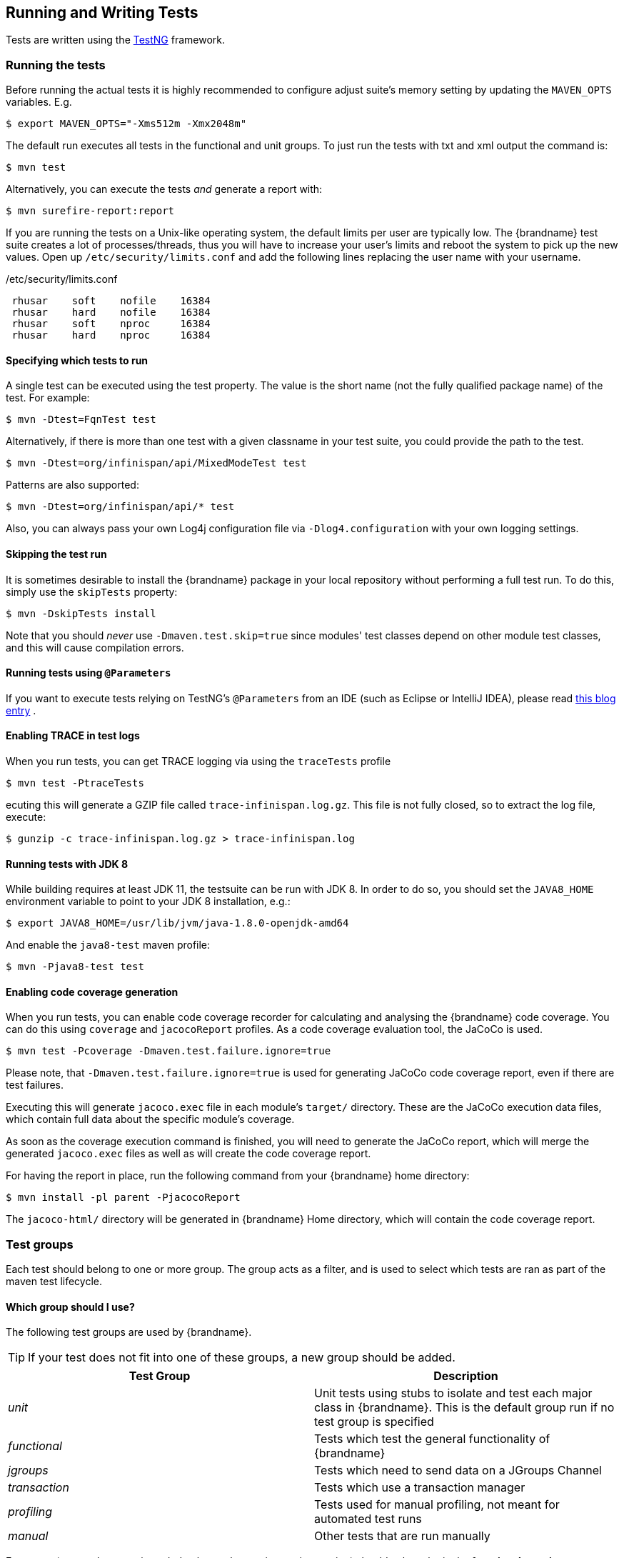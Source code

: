 == Running and Writing Tests
Tests are written using the link:http://testng.org/[TestNG] framework. 

=== Running the tests
Before running the actual tests it is highly recommended to configure adjust suite's memory setting by updating the `MAVEN_OPTS` variables. E.g.

 $ export MAVEN_OPTS="-Xms512m -Xmx2048m"

The default run executes all tests in the functional and unit groups. To just run the tests with txt and xml output the command is:

 $ mvn test

Alternatively, you can execute the tests _and_ generate a report with: 

 $ mvn surefire-report:report

If you are running the tests on a Unix-like operating system, the default limits per user are typically low.
The {brandname} test suite creates a lot of processes/threads, thus you will have to increase your user's limits and reboot the system to pick up the new values.
Open up `/etc/security/limits.conf` and add the following lines replacing the user name with your username. 

./etc/security/limits.conf
----
 rhusar    soft    nofile    16384
 rhusar    hard    nofile    16384
 rhusar    soft    nproc     16384
 rhusar    hard    nproc     16384
----

==== Specifying which tests to run
A single test can be executed using the test property. 
The value is the short name (not the fully qualified package name) of the test. For example:

 $ mvn -Dtest=FqnTest test

Alternatively, if there is more than one test with a given classname in your test suite, you could provide the path to the test.

 $ mvn -Dtest=org/infinispan/api/MixedModeTest test

Patterns are also supported:

 $ mvn -Dtest=org/infinispan/api/* test

Also, you can always pass your own Log4j configuration file via `-Dlog4.configuration` with your own logging settings. 

==== Skipping the test run

It is sometimes desirable to install the {brandname} package in your local repository without performing a full test run.
To do this, simply use the `skipTests` property: 

 $ mvn -DskipTests install

Note that you should _never_ use `-Dmaven.test.skip=true` since modules' test classes depend on other module test classes, and this will cause compilation errors. 

==== Running tests using `@Parameters`
If you want to execute tests relying on TestNG's `@Parameters` from an IDE (such as Eclipse or IntelliJ IDEA), please read link:http://infinispan.blogspot.com/2009/06/executing-testng-tests-relying-on.html[this blog entry] . 

==== Enabling TRACE in test logs
When you run tests, you can get TRACE logging via using the `traceTests` profile 

 $ mvn test -PtraceTests

ecuting this will generate a GZIP file called `trace-infinispan.log.gz`.
This file is not fully closed, so to extract the log file, execute: 

 $ gunzip -c trace-infinispan.log.gz > trace-infinispan.log

==== Running tests with JDK 8
While building requires at least JDK 11, the testsuite can be run with JDK 8. In order to do so, you should set the
`JAVA8_HOME` environment variable to point to your JDK 8 installation, e.g.:

 $ export JAVA8_HOME=/usr/lib/jvm/java-1.8.0-openjdk-amd64

And enable the `java8-test` maven profile:

 $ mvn -Pjava8-test test

==== Enabling code coverage generation
When you run tests, you can enable code coverage recorder for calculating and analysing the {brandname} code coverage.
You can do this using `coverage` and `jacocoReport` profiles. As a code coverage evaluation tool, the JaCoCo is used. 

 $ mvn test -Pcoverage -Dmaven.test.failure.ignore=true

Please note, that `-Dmaven.test.failure.ignore=true` is used for generating JaCoCo code coverage report, even if there are test failures. 

Executing this will generate `jacoco.exec` file in each module's `target/` directory.
These are the JaCoCo execution data files, which contain full data about the specific module's coverage. 

As soon as the coverage execution command is finished, you will need to generate the JaCoCo report, which will merge the generated `jacoco.exec` files as well as will create the code coverage report. 

For having the report in place, run the following command from your {brandname} home directory:

 $ mvn install -pl parent -PjacocoReport

The `jacoco-html/` directory will be generated in {brandname} Home directory, which will contain the code coverage report.

=== Test groups
Each test should belong to one or more group.
The group acts as a filter, and is used to select which tests are ran as part of the maven test lifecycle.

==== Which group should I use?
The following test groups are used by {brandname}.

TIP: If your test does not fit into one of these groups, a new group should be added.

[options="header"]
|===============
| Test Group|Description
| _unit_ |Unit tests using stubs to isolate and test each major class in {brandname}. This is the default group run if no test group is specified
| _functional_ |Tests which test the general functionality of {brandname}
| _jgroups_ |Tests which need to send data on a JGroups Channel
| _transaction_ |Tests which use a transaction manager
| _profiling_ |Tests used for manual profiling, not meant for automated test runs
| _manual_ |Other tests that are run manually
|===============

Every test (except those not intended to be run by continuous integration) should at least be in the *functional* or *unit* groups, since these are the default test groups executed by Maven, and are run when preparing a release.

=== Test permutations
We use the term permutation to describe a test suite execution against a particular configuration.
This allows us to test a variety of environments and configurations without rewriting the same basic test over and over again.
For example, if we pass JVM parameter `-Dinfinispan.test.jgroups.protocol=udp` test suite is executed using UDP config. 

 $ mvn -Dinfinispan.test.jgroups.protocol=udp test

Each permutation uses its own report directory, and its own html output file name.
This allows you to execute multiple permutations without wiping the results from the previous run.
Note that due to the way Maven operates, only one permutation can be executed per `mvn` invocation.
So automating multiple runs requires shell scripting, or some other execution framework to make multiple calls to Maven.

==== Running permutations manually or in an IDE
Sometimes you want to run a test using settings other than the defaults (such as UDP for `jgroups` group tests or the EmbeddedTransactionManager for `transaction` group tests).
This can be achieved by referring to the Maven POM file to figure out which system properties are passed in to the test when doing something different.
For example to run a `jgroups` group test in your IDE using TCP instead of the default UDP, set `-Dinfinispan.test.jgroups.protocol=tcp`.
Or, to use JBoss JTA (Arjuna TM) instead of the EmbeddedTransactionManager in a `transaction` group test, set `-Dinfinispan.test.jta.tm=jbosstm`.
Please refer to the POM file for more properties and permutations. 

=== The Parallel Test Suite
{brandname} runs its unit test suite in parallel; {brandname} tests are often IO rather than processor bound, so executing them in parallel offers significant speed up in executing the entire test suite.

==== Tips for writing and debugging parallel tests
There are a number of constraints and best practices that need to be followed in order to ensure correctness and keep the execution time to a minimum.
If you follow these guidelines you will find your tests are more reliable:

* _Each test class is run in a single thread_
There is no need to synchronize unit test's fixture, as test methods will be run in sequence.
However, multiple test classes are executed in parallel. 
* _Each test class must have an unique test name_
As a convention, the name of the test should be the fully qualified class name of the test class with the `org.infinispan` prefix removed.
For example, given a test class `org.infinispan.mypackage.MyTest` the name of the test should be `mypackage.MyTest`.
This convention guarantees a unique name. 

[source,java]
.MyTest.java
----
package org.infinispan.mypackage;
@Test (testName = "mypackage.MyTest")
public class MyTest { ... }

---- 

* Use `TestCacheManagerFactory.createXyzCacheManager` and *never* create managers using `new DefaultCacheManager()`.
This ensures that there are no conflicts on resources e.g. a cluster created by one test won't interfere with a cluster created by another test. 
* Where possible, extend `SingleCacheManagerTestorMultipleCacheManagersTest`.
Tests inheriting from these template method classes will only create a cache/cluster once for all the test methods, rather than before each method.
This helps keep the execution time down. 
* *Never* rely on `Thread.sleep()`. When running in heavily threaded environments this will most often not work.
For example, if using ASYNC_REPL , don't use a `sleep(someValue)` and expect the data will be replicated to another cache instance after this delay has elapsed.
Instead, use a ReplicationListener (look up javadocs for more information on this class).
Generally speaking, if you expect something will happen and you don't have a guarantee when, a good approach is to try that expectation in a loop, several times, with an generous (5-10secs) timeout. For example: 

[source,java]
----
while (Systet.currentTimeMillis() - startTime < timeout) {
   if (conditionMeet()) break;
   Thread.sleep(50);
}

----

* `Thread.sleep(10)` may not work in certain OS/JRE combos (e.g. Windows XP/Sun JRE 1.5).
Use values grater than 10 for these statements, e.g. 50. Otherwise, a `System.currentTimeMillis()` might return same value when called before and after such a sleep statement. 
* For each cache that is create with `TestCacheManagerFactory.createXyzCacheManager()` the test harness will allocate a unique JMX domain name which can be obtained through `CacheManager.getJmxDomain()`.
This ensures that no JMX collisions will takes place between any tests executed in parallel.
If you want to enforce a JMX domain name, this can be done by using one of the `TestCacheManagerFactory.createCacheManagerEnforceJmxDomain` methods.
These methods must be used with care, and you are responsible for ensuring no domain name collisions happen when the parallel suite is executed. 
* Use obscure words. Insert uncommon or obscure words into the cache that has been generated with a random word generator.
In a multi-threaded environment like {brandname}'s testsuite, grepping for these words can greatly help the debugging process.
You may find link:http://watchout4snakes.com/creativitytools/RandomWord/RandomWordPlus.aspx[this random word generator] useful. 
* Use the test method name as the key. Grab the test method and use it as part of the cached key.
You can dynamically grab the test method using code like this: 

 Thread.currentThread().getStackTrace()(1).getMethodName()

TIP: Even though we've tried to reduce them to a minimum, intermittent failures might still appear from time to time.
If you see such failures _in existing code_ please report them in the issue tracker. 

